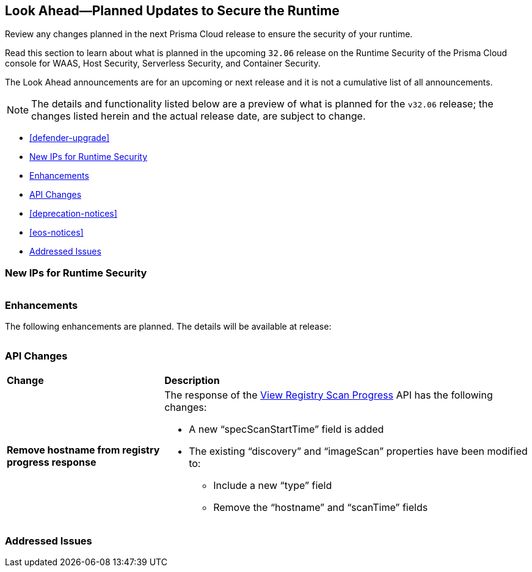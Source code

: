== Look Ahead—Planned Updates to Secure the Runtime

Review any changes planned in the next Prisma Cloud release to ensure the security of your runtime.

//(Edited in the month of Feb 20 as per Manu's suggestion)There are no previews or look ahead announcements for the upcoming `32.03` release. Details on the updates included in the `32.03` release will be shared in the release notes that accompany the release.

//The following text is a revert to the old content.
Read this section to learn about what is planned in the upcoming `32.06` release on the Runtime Security of the Prisma Cloud console for WAAS, Host Security, Serverless Security, and Container Security.

The Look Ahead announcements are for an upcoming or next release and it is not a cumulative list of all announcements.

//Currently, there are no previews or announcements for updates.

[NOTE]
====
The details and functionality listed below are a preview of what is planned for the `v32.06` release; the changes listed herein and the actual release date, are subject to change.
====


* <<defender-upgrade>>
* <<new-ips-for-runtime>>
* <<enhancements>>
* <<api-changes>>
* <<deprecation-notices>>
* <<eos-notices>>
* <<addressed-issues>>


[#new-ips-for-runtime]
=== New IPs for Runtime Security


[cols="40%a,30%a,30%a"]
|===

|===

[#enhancements]
=== Enhancements

The following enhancements are planned. The details will be available at release:

[cols="30%a,70%a"]
|===


|===


// [#deprecation-notices]
// === Deprecation Notices
// [cols="30%a,70%a"]
// |===

// |===

[#api-changes]
=== API Changes

[cols="30%a,70%a"]
|===
|*Change*
|*Description*

// https://redlock.atlassian.net/browse/CWP-57289
|*Remove hostname from registry progress response*

|The response of the https://pan.dev/prisma-cloud/api/cwpp/get-registry-progress/[View Registry Scan Progress] API has the following changes:

    * A new “specScanStartTime” field is added

    * The existing “discovery” and “imageScan” properties have been modified to:

            ** Include a new “type” field

            ** Remove the “hostname” and “scanTime” fields

|===

// [#eos-notices]
// === End of Support Notices
// |===

// |===


[#addressed-issues]
=== Addressed Issues

[cols="30%a,70%a"]
|===


|===
